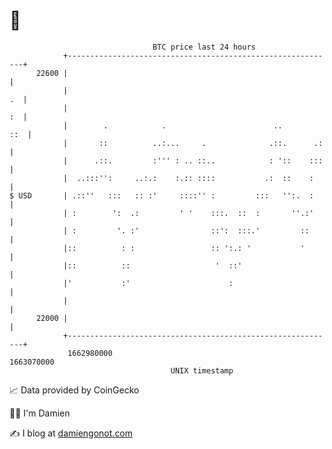 * 👋

#+begin_example
                                   BTC price last 24 hours                    
               +------------------------------------------------------------+ 
         22600 |                                                            | 
               |                                                         .  | 
               |                                                         :  | 
               |        .            .                        ..        ::  | 
               |       ::          ..:...     .              .::.      .:   | 
               |      .::.         :''' : .. ::..            : '::    :::   | 
               |  ..:::'':     ..:.:    :.:: ::::           .:  ::    :     | 
   $ USD       | .::''   :::   :: :'     ::::'' :         :::   '':.  :     | 
               | :        ':  .:         ' '    :::.  ::  :       ''.:'     | 
               | :         '. :'                ::':  :::.'         ::      | 
               |::          : :                 :: ':.: '           '       | 
               |::          ::                   '  ::'                     | 
               |'           :'                      :                       | 
               |                                                            | 
         22000 |                                                            | 
               +------------------------------------------------------------+ 
                1662980000                                        1663070000  
                                       UNIX timestamp                         
#+end_example
📈 Data provided by CoinGecko

🧑‍💻 I'm Damien

✍️ I blog at [[https://www.damiengonot.com][damiengonot.com]]
